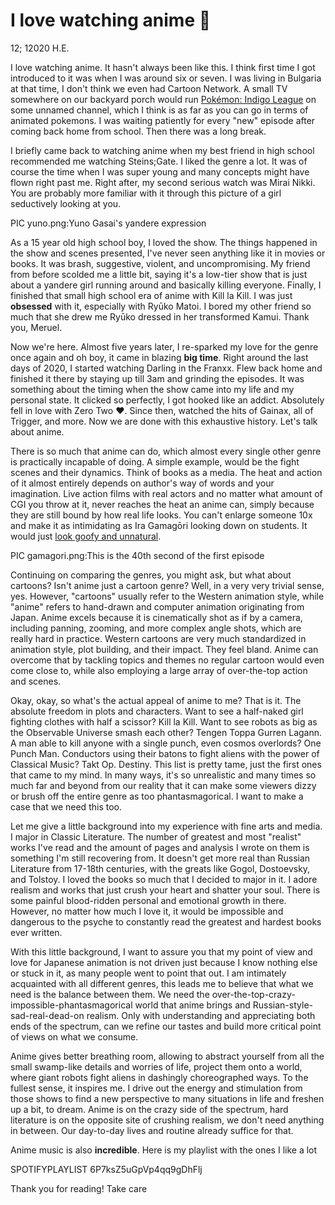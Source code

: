 * I love watching anime 🎻

12; 12020 H.E.

I love watching anime. It hasn't always been like this. I think first time I got
introduced to it was when I was around six or seven. I was living in Bulgaria at
that time, I don't think we even had Cartoon Network. A small TV somewhere on
our backyard porch would run [[https://en.wikipedia.org/wiki/Pokémon:_Indigo_League][Pokémon: Indigo League]] on some unnamed channel,
which I think is as far as you can go in terms of animated pokemons. I was
waiting patiently for every "new" episode after coming back home from
school. Then there was a long break.

I briefly came back to watching anime when my best friend in high school
recommended me watching Steins;Gate. I liked the genre a lot. It was of course
the time when I was super young and many concepts might have flown right past
me. Right after, my second serious watch was Mirai Nikki. You are probably more
familiar with it through this picture of a girl seductively looking at you.

PIC yuno.png:Yuno Gasai's yandere expression

As a 15 year old high school boy, I loved the show. The things happened in the
show and scenes presented, I've never seen anything like it in movies or
books. It was brash, suggestive, violent, and uncompromising. My friend from
before scolded me a little bit, saying it's a low-tier show that is just about a
yandere girl running around and basically killing everyone. Finally, I finished
that small high school era of anime with Kill la Kill. I was just *obsessed* with
it, especially with Ryūko Matoi. I bored my other friend so much that she drew
me Ryūko dressed in her transformed Kamui. Thank you, Meruel.

Now we're here. Almost five years later, I re-sparked my love for the genre once
again and oh boy, it came in blazing *big time*. Right around the last days of
2020, I started watching Darling in the Franxx. Flew back home and finished it
there by staying up till 3am and grinding the episodes. It was something about
the timing when the show came into my life and my personal state. It clicked so
perfectly, I got hooked like an addict. Absolutely fell in love with Zero Two
❤️. Since then, watched the hits of Gainax, all of Trigger, and more. Now we are
done with this exhaustive history. Let's talk about anime.

There is so much that anime can do, which almost every single other genre is
practically incapable of doing. A simple example, would be the fight scenes and
their dynamics. Think of books as a media. The heat and action of it almost
entirely depends on author's way of words and your imagination. Live action
films with real actors and no matter what amount of CGI you throw at it, never
reaches the heat an anime can, simply because they are still bound by how real
life looks. You can't enlarge someone 10x and make it as intimidating as Ira
Gamagōri looking down on students. It would just [[https://en.wikipedia.org/wiki/Uncanny_valley][look goofy and unnatural]].

PIC gamagori.png:This is the 40th second of the first episode

Continuing on comparing the genres, you might ask, but what about cartoons?
Isn't anime just a cartoon genre? Well, in a very very trivial sense,
yes. However, "cartoons" usually refer to the Western animation style, while
"anime" refers to hand-drawn and computer animation originating from
Japan. Anime excels because it is cinematically shot as if by a camera,
including panning, zooming, and more complex angle shots, which are really hard
in practice. Western cartoons are very much standardized in animation style,
plot building, and their impact. They feel bland. Anime can overcome that by
tackling topics and themes no regular cartoon would even come close to, while
also employing a large array of over-the-top action and scenes.

Okay, okay, so what's the actual appeal of anime to me? That is it. The absolute
freedom in plots and characters. Want to see a half-naked girl fighting clothes
with half a scissor? Kill la Kill. Want to see robots as big as the Observable
Universe smash each other? Tengen Toppa Gurren Lagann. A man able to kill anyone
with a single punch, even cosmos overlords? One Punch Man. Conductors using
their batons to fight aliens with the power of Classical Music? Takt
Op. Destiny. This list is pretty tame, just the first ones that came to my
mind. In many ways, it's so unrealistic and many times so much far and beyond
from our reality that it can make some viewers dizzy or brush off the entire
genre as too phantasmagorical. I want to make a case that we need this too.

Let me give a little background into my experience with fine arts and media.
I major in Classic Literature. The number of greatest and most "realist" works
I've read and the amount of pages and analysis I wrote on them is something I'm
still recovering from. It doesn't get more real than Russian Literature from
17-18th centuries, with the greats like Gogol, Dostoevsky, and Tolstoy. I loved
the books so much that I decided to major in it. I adore realism and works that
just crush your heart and shatter your soul. There is some painful blood-ridden
personal and emotional growth in there. However, no matter how much I love it,
it would be impossible and dangerous to the psyche to constantly read the
greatest and hardest books ever written.

With this little background, I want to assure you that my point of view and love
for Japanese animation is not driven just because I know nothing else or stuck
in it, as many people went to point that out. I am intimately acquainted with
all different genres, this leads me to believe that what we need is the
balance between them. We need the over-the-top-crazy-impossible-phantasmagorical
world that anime brings and Russian-style-sad-real-dead-on realism. Only with 
understanding and appreciating both ends of the spectrum, can we refine our
tastes and build more critical point of views on what we consume. 

Anime gives better breathing room, allowing to abstract yourself from all the
small swamp-like details and worries of life, project them onto a world, where
giant robots fight aliens in dashingly choreographed ways. To the fullest sense,
it inspires me. I drive out the energy and stimulation from those shows to find
a new perspective to many situations in life and freshen up a bit, to
dream. Anime is on the crazy side of the spectrum, hard literature is on the
opposite site of crushing realism, we don't need anything in between. Our
day-to-day lives and routine already suffice for that.

Anime music is also *incredible*. Here is my playlist with the ones I like a lot

SPOTIFYPLAYLIST 6P7ksZ5uGpVp4qq9gDhFlj

Thank you for reading! Take care
